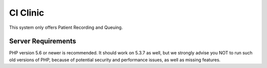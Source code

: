 ###################
CI Clinic
###################

This system only offers Patient Recording and Queuing.




*******************
Server Requirements
*******************

PHP version 5.6 or newer is recommended.
It should work on 5.3.7 as well, but we strongly advise you NOT to run
such old versions of PHP, because of potential security and performance
issues, as well as missing features.